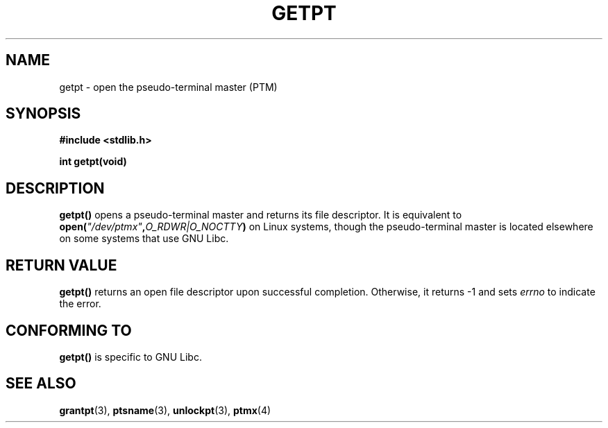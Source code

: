 .\" Hey Emacs! This file is -*- nroff -*- source.
.\" This man page was written by Jeremy Phelps <jphelps@notreached.net>.
.\" Redistribute and modify at will.
.\"
.TH GETPT 3 "2002-10-09" "PTY Control" "Linux Programmer's Manual"
.SH NAME
getpt \- open the pseudo-terminal master (PTM)
.SH SYNOPSIS
.nf
.B #include <stdlib.h>
.sp
.B "int getpt(void)"
.fi
.SH DESCRIPTION
.B getpt()
opens a pseudo-terminal master and returns its file descriptor.
It is equivalent to
.BI "open(" \fI"/dev/ptmx" , O_RDWR|O_NOCTTY ) 
on Linux systems, though the pseudo-terminal master is located
elsewhere on some systems that use GNU Libc.

.SH "RETURN VALUE"
.B getpt()
returns an open file descriptor upon successful completion. Otherwise, it
returns -1 and sets
.I errno
to indicate the error.
.SH CONFORMING TO
.B getpt()
is specific to GNU Libc.
.SH "SEE ALSO"
.BR grantpt (3),
.BR ptsname (3),
.BR unlockpt (3),
.BR ptmx (4)
